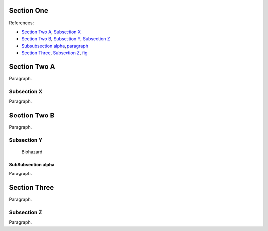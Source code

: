 
Section One
-----------

References:

* `Section Two A`_, `Subsection X`_
* `Section Two B`_, `Subsection Y`_, `Subsection Z`_
* `Subsubsection alpha`_, `paragraph <par>`_
* `Section Three`_, `Subsection Z`_, fig_


Section Two A
-------------

Paragraph.


Subsection X
============

Paragraph.


Section Two B
-------------

.. _par:

Paragraph.


Subsection Y
============

.. figure:: ../images/biohazard.png
   :name: fig

   Biohazard


SubSubsection alpha
~~~~~~~~~~~~~~~~~~~

Paragraph.


Section Three
-------------

Paragraph.

Subsection Z
============

Paragraph.
